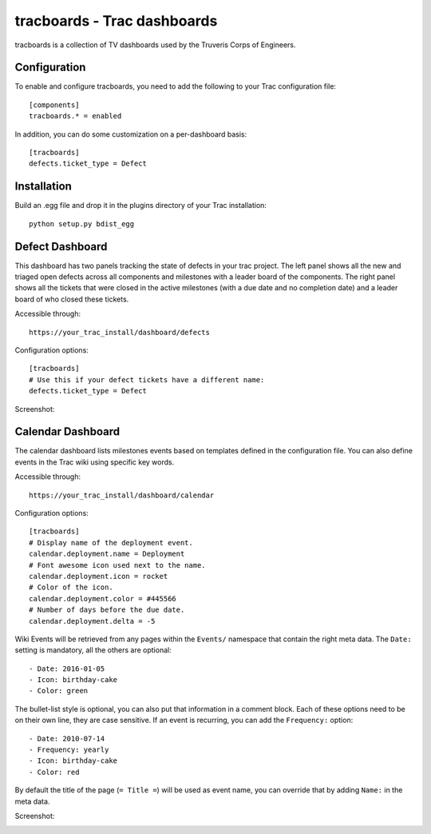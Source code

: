 tracboards - Trac dashboards
============================

tracboards is a collection of TV dashboards used by the Truveris Corps of
Engineers.

Configuration
-------------
To enable and configure tracboards, you need to  add the following to your
Trac configuration file::

    [components]
    tracboards.* = enabled

In addition, you can do some customization on a per-dashboard basis::

    [tracboards]
    defects.ticket_type = Defect

Installation
------------
Build an .egg file and drop it in the plugins directory of your Trac
installation::

    python setup.py bdist_egg

Defect Dashboard
----------------
This dashboard has two panels tracking the state of defects in your trac
project.  The left panel shows all the new and triaged open defects across all
components and milestones with a leader board of the components.  The right
panel shows all the tickets that were closed in the active milestones (with a
due date and no completion date) and a leader board of who closed these
tickets.

Accessible through::

    https://your_trac_install/dashboard/defects

Configuration options::

    [tracboards]
    # Use this if your defect tickets have a different name:
    defects.ticket_type = Defect

Screenshot:

.. image:: https://s3.amazonaws.com/truveris-tracboards-assets/screenshots/defects.png

Calendar Dashboard
------------------
The calendar dashboard lists milestones events based on templates defined in
the configuration file.  You can also define events in the Trac wiki using
specific key words.

Accessible through::

    https://your_trac_install/dashboard/calendar

Configuration options::

    [tracboards]
    # Display name of the deployment event.
    calendar.deployment.name = Deployment
    # Font awesome icon used next to the name.
    calendar.deployment.icon = rocket
    # Color of the icon.
    calendar.deployment.color = #445566
    # Number of days before the due date.
    calendar.deployment.delta = -5

Wiki Events will be retrieved from any pages within the ``Events/`` namespace
that contain the right meta data.  The ``Date:`` setting is mandatory, all the
others are optional::

    - Date: 2016-01-05
    - Icon: birthday-cake
    - Color: green

The bullet-list style is optional, you can also put that information in a
comment block.  Each of these options need to be on their own line, they are
case sensitive.  If an event is recurring, you can add the ``Frequency:``
option::

    - Date: 2010-07-14
    - Frequency: yearly
    - Icon: birthday-cake
    - Color: red

By default the title of the page (``= Title =``) will be used as event name,
you can override that by adding ``Name:`` in the meta data.

Screenshot:

.. image:: https://s3.amazonaws.com/truveris-tracboards-assets/screenshots/calendar.png
